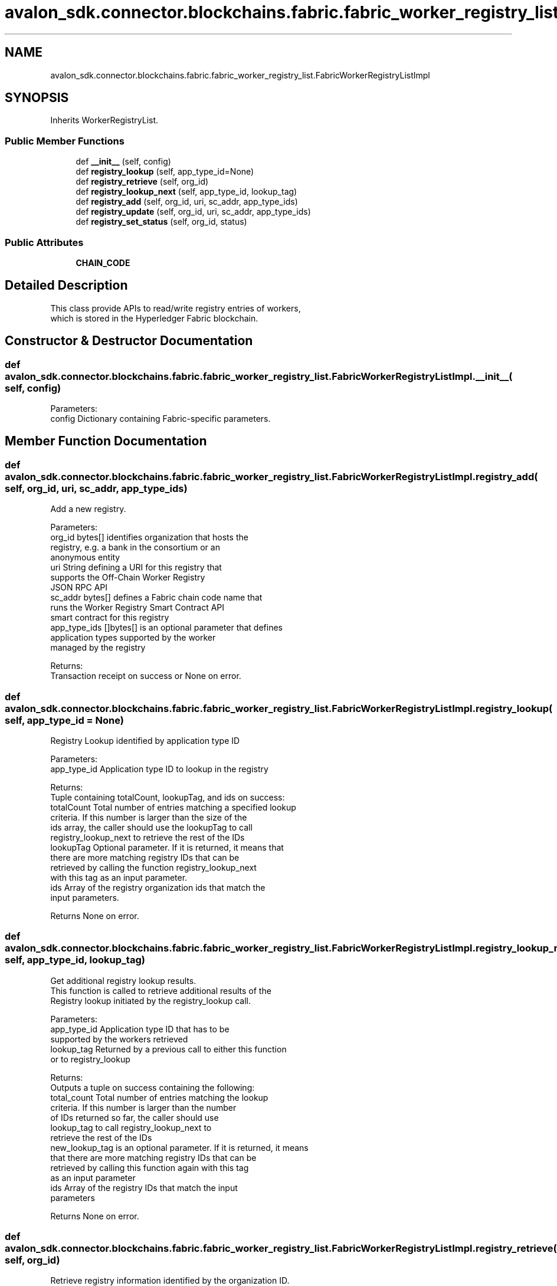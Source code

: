 .TH "avalon_sdk.connector.blockchains.fabric.fabric_worker_registry_list.FabricWorkerRegistryListImpl" 3 "Wed May 6 2020" "Version 0.5.0.dev1" "Hyperledger Avalon" \" -*- nroff -*-
.ad l
.nh
.SH NAME
avalon_sdk.connector.blockchains.fabric.fabric_worker_registry_list.FabricWorkerRegistryListImpl
.SH SYNOPSIS
.br
.PP
.PP
Inherits WorkerRegistryList\&.
.SS "Public Member Functions"

.in +1c
.ti -1c
.RI "def \fB__init__\fP (self, config)"
.br
.ti -1c
.RI "def \fBregistry_lookup\fP (self, app_type_id=None)"
.br
.ti -1c
.RI "def \fBregistry_retrieve\fP (self, org_id)"
.br
.ti -1c
.RI "def \fBregistry_lookup_next\fP (self, app_type_id, lookup_tag)"
.br
.ti -1c
.RI "def \fBregistry_add\fP (self, org_id, uri, sc_addr, app_type_ids)"
.br
.ti -1c
.RI "def \fBregistry_update\fP (self, org_id, uri, sc_addr, app_type_ids)"
.br
.ti -1c
.RI "def \fBregistry_set_status\fP (self, org_id, status)"
.br
.in -1c
.SS "Public Attributes"

.in +1c
.ti -1c
.RI "\fBCHAIN_CODE\fP"
.br
.in -1c
.SH "Detailed Description"
.PP 

.PP
.nf
This class provide APIs to read/write registry entries of workers,
which is stored in the Hyperledger Fabric blockchain.

.fi
.PP
 
.SH "Constructor & Destructor Documentation"
.PP 
.SS "def avalon_sdk\&.connector\&.blockchains\&.fabric\&.fabric_worker_registry_list\&.FabricWorkerRegistryListImpl\&.__init__ ( self,  config)"

.PP
.nf
Parameters:
config    Dictionary containing Fabric-specific parameters.

.fi
.PP
 
.SH "Member Function Documentation"
.PP 
.SS "def avalon_sdk\&.connector\&.blockchains\&.fabric\&.fabric_worker_registry_list\&.FabricWorkerRegistryListImpl\&.registry_add ( self,  org_id,  uri,  sc_addr,  app_type_ids)"

.PP
.nf
Add a new registry.

Parameters:
org_id       bytes[] identifies organization that hosts the
     registry, e.g. a bank in the consortium or an
     anonymous entity
uri          String defining a URI for this registry that
     supports the Off-Chain Worker Registry
     JSON RPC API
sc_addr      bytes[] defines a Fabric chain code name that
     runs the Worker Registry Smart Contract API
     smart contract for this registry
app_type_ids []bytes[] is an optional parameter that defines
     application types supported by the worker
     managed by the registry

Returns:
Transaction receipt on success or None on error.

.fi
.PP
 
.SS "def avalon_sdk\&.connector\&.blockchains\&.fabric\&.fabric_worker_registry_list\&.FabricWorkerRegistryListImpl\&.registry_lookup ( self,  app_type_id = \fCNone\fP)"

.PP
.nf
Registry Lookup identified by application type ID

Parameters:
app_type_id  Application type ID to lookup in the registry

Returns:
Tuple containing totalCount, lookupTag, and ids on success:
totalCount Total number of entries matching a specified lookup
   criteria. If this number is larger than the size of the
   ids array, the caller should use the lookupTag to call
   registry_lookup_next to retrieve the rest of the IDs
lookupTag  Optional parameter. If it is returned, it means that
   there are more matching registry IDs that can be
   retrieved by calling the function registry_lookup_next
   with this tag as an input parameter.
ids        Array of the registry organization ids that match the
   input parameters.

Returns None on error.

.fi
.PP
 
.SS "def avalon_sdk\&.connector\&.blockchains\&.fabric\&.fabric_worker_registry_list\&.FabricWorkerRegistryListImpl\&.registry_lookup_next ( self,  app_type_id,  lookup_tag)"

.PP
.nf
Get additional registry lookup results.
This function is called to retrieve additional results of the
Registry lookup initiated by the registry_lookup call.

Parameters:
app_type_id    Application type ID that has to be
       supported by the workers retrieved
lookup_tag     Returned by a previous call to either this function
       or to registry_lookup

Returns:
Outputs a tuple on success containing the following:
total_count    Total number of entries matching the lookup
       criteria. If this number is larger than the number
       of IDs returned so far, the caller should use
       lookup_tag to call registry_lookup_next to
       retrieve the rest of the IDs
new_lookup_tag is an optional parameter. If it is returned, it means
       that there are more matching registry IDs that can be
       retrieved by calling this function again with this tag
       as an input parameter
ids            Array of the registry IDs that match the input
       parameters

Returns None on error.

.fi
.PP
 
.SS "def avalon_sdk\&.connector\&.blockchains\&.fabric\&.fabric_worker_registry_list\&.FabricWorkerRegistryListImpl\&.registry_retrieve ( self,  org_id)"

.PP
.nf
Retrieve registry information identified by the organization ID.

Parameters:
org_id                Organization ID to lookup

Returns:
Tuple containing following on success:
uri                  String defines a URI for this registry that
             supports the Off-Chain Worker Registry JSON RPC
             API. It will be None for the proxy model
sc_addr              Fabric address for worker registry
             smart contract address
application_type_ids List of application ids (array of byte[])
status               Status of the registry

Returns None on error.

.fi
.PP
 
.SS "def avalon_sdk\&.connector\&.blockchains\&.fabric\&.fabric_worker_registry_list\&.FabricWorkerRegistryListImpl\&.registry_set_status ( self,  org_id,  status)"

.PP
.nf
Set registry status.

Parameters:
org_id  bytes[] identifies organization that hosts the
registry, e.g. a bank in the consortium or an
anonymous entity
status  Defines the registry status to set.
The currently defined values are:
1 - the registry is active
2 - the registry is temporarily "off-line"
3 - the registry is decommissioned

Returns:
Transaction receipt on success or None on error.

.fi
.PP
 
.SS "def avalon_sdk\&.connector\&.blockchains\&.fabric\&.fabric_worker_registry_list\&.FabricWorkerRegistryListImpl\&.registry_update ( self,  org_id,  uri,  sc_addr,  app_type_ids)"

.PP
.nf
Update a registry.

Parameters:
org_id       bytes[] identifies organization that hosts the
     registry, e.g. a bank in the consortium or an
     anonymous entity
uri          string that defines a URI for this registry that
     supports the Off-Chain Worker Registry
     JSON RPC API
sc_addr      bytes[] defines a Fabric chain code name that
     runs the Worker Registry Smart Contract API
     smart contract for this registry
app_type_ids []bytes[] is an optional parameter that defines
     application types supported by the worker
     managed by the registry

Returns:
Transaction receipt on success or None on error.

.fi
.PP
 

.SH "Author"
.PP 
Generated automatically by Doxygen for Hyperledger Avalon from the source code\&.
